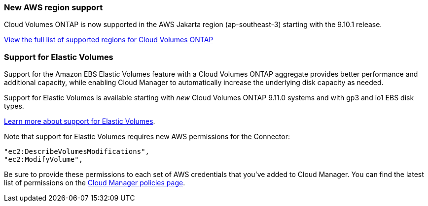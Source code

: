 === New AWS region support

Cloud Volumes ONTAP is now supported in the AWS Jakarta region (ap-southeast-3) starting with the 9.10.1 release.

https://cloud.netapp.com/cloud-volumes-global-regions[View the full list of supported regions for Cloud Volumes ONTAP^]

=== Support for Elastic Volumes

Support for the Amazon EBS Elastic Volumes feature with a Cloud Volumes ONTAP aggregate provides better performance and additional capacity, while enabling Cloud Manager to automatically increase the underlying disk capacity as needed.

Support for Elastic Volumes is available starting with _new_ Cloud Volumes ONTAP 9.11.0 systems and with gp3 and io1 EBS disk types.

link:concept-aws-elastic-volumes.html[Learn more about support for Elastic Volumes].

Note that support for Elastic Volumes requires new AWS permissions for the Connector:

[source,json]
"ec2:DescribeVolumesModifications",
"ec2:ModifyVolume",

Be sure to provide these permissions to each set of AWS credentials that you've added to Cloud Manager. You can find the latest list of permissions on the https://mysupport.netapp.com/site/info/cloud-manager-policies[Cloud Manager policies page^].

